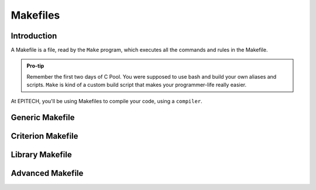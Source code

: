 .. EPITECH 2022 - Technical Documentation documentation master file, created by
   sphinx-quickstart on Tue Nov  7 09:05:01 2017.
   You can adapt this file completely to your liking, but it should at least
   contain the root `toctree` directive.

Makefiles
=========

Introduction
------------

A Makefile is a file, read by the ``Make`` program, which executes all the
commands and rules in the Makefile.

.. admonition:: Pro-tip
   :class: hint

   Remember the first two days of C Pool. You were supposed to use bash and
   build your own aliases and scripts. ``Make`` is kind of a custom build 
   script that makes your programmer-life really easier.

At EPITECH, you'll be using Makefiles to compile your code, using a
``compiler``.

Generic Makefile
----------------

Criterion Makefile
------------------

Library Makefile
----------------

Advanced Makefile
-----------------
